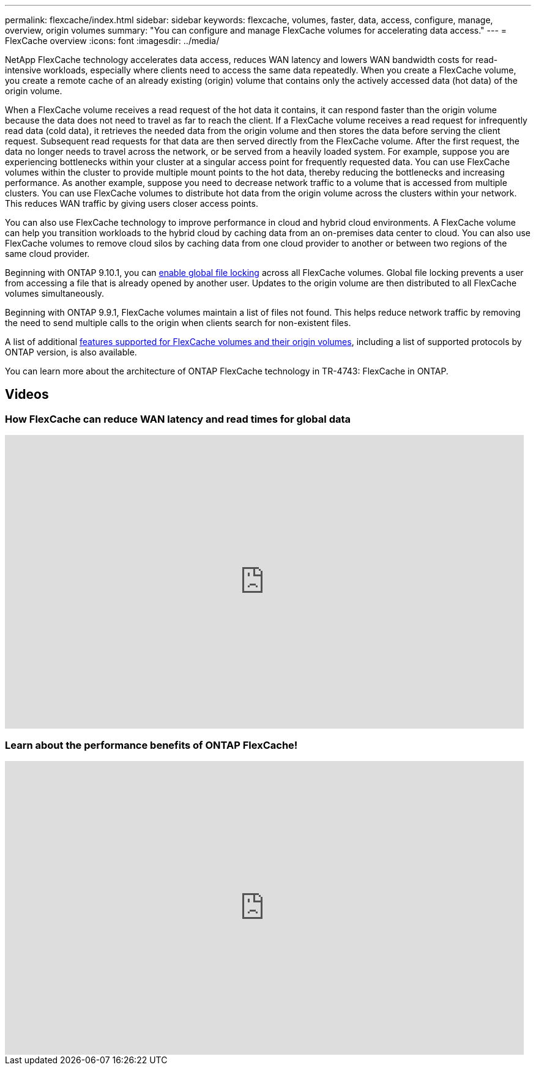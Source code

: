 ---
permalink: flexcache/index.html
sidebar: sidebar
keywords: flexcache, volumes, faster, data, access, configure, manage, overview, origin volumes
summary: "You can configure and manage FlexCache volumes for accelerating data access."
---
= FlexCache overview
:icons: font
:imagesdir: ../media/

[.lead]

NetApp FlexCache technology accelerates data access, reduces WAN latency and lowers WAN bandwidth costs for read-intensive workloads, especially where clients need to access the same data repeatedly. When you create a FlexCache volume, you create a remote cache of an already existing (origin) volume that contains only the actively accessed data (hot data) of the origin volume. 

When a FlexCache volume receives a read request of the hot data it contains, it can respond faster than the origin volume because the data does not need to travel as far to reach the client.  If a FlexCache volume receives a read request for infrequently read data (cold data), it retrieves the needed data from the origin volume and then stores the data before serving the client request. Subsequent read requests for that data are then served directly from the FlexCache volume. After the first request, the data no longer needs to travel across the network, or be served from a heavily loaded system.  For example, suppose you are experiencing bottlenecks within your cluster at a singular access point for frequently requested data.  You can use FlexCache volumes within the cluster to provide multiple mount points to the hot data, thereby reducing the bottlenecks and increasing performance. As another example, suppose you need to decrease network traffic to a volume that is accessed from multiple clusters. You can use FlexCache volumes to distribute hot data from the origin volume across the clusters within your network.  This reduces WAN traffic by giving users closer access points.

You can also use FlexCache technology to improve performance in cloud and hybrid cloud environments. A FlexCache volume can help you transition workloads to the hybrid cloud by caching data from an on-premises data center to cloud.  You can also use FlexCache volumes to remove cloud silos by caching data from one cloud provider to another or between two regions of the same cloud provider.  

Beginning with ONTAP 9.10.1, you can link:global-file-locking-task.html[enable global file locking] across all FlexCache volumes. Global file locking prevents a user from accessing a file that is already opened by another user.  Updates to the origin volume are then distributed to all FlexCache volumes simultaneously. 

Beginning with ONTAP 9.9.1, FlexCache volumes maintain a list of files not found.  This helps reduce network traffic by removing the need to send multiple calls to the origin when clients search for non-existent files.

A list of additional link:supported-unsupported-features-concept.html[features supported for FlexCache volumes and their origin volumes], including a list of supported protocols by ONTAP version, is also available.

You can learn more about the architecture of ONTAP FlexCache technology in TR-4743: FlexCache in ONTAP.

== Videos

=== How FlexCache can reduce WAN latency and read times for global data

video::rbbH0l74RWc[youtube, width=848, height=480]

=== Learn about the performance benefits of ONTAP FlexCache!

video::bWi1-8Ydkpg[youtube, width=848, height=480]


// 2020 Dec 04, Jira 1432
// BURT 1448684, 10 JAN 2022
